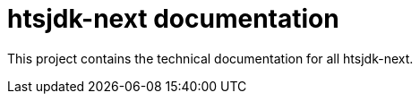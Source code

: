 = htsjdk-next documentation

This project contains the technical documentation for all htsjdk-next.
